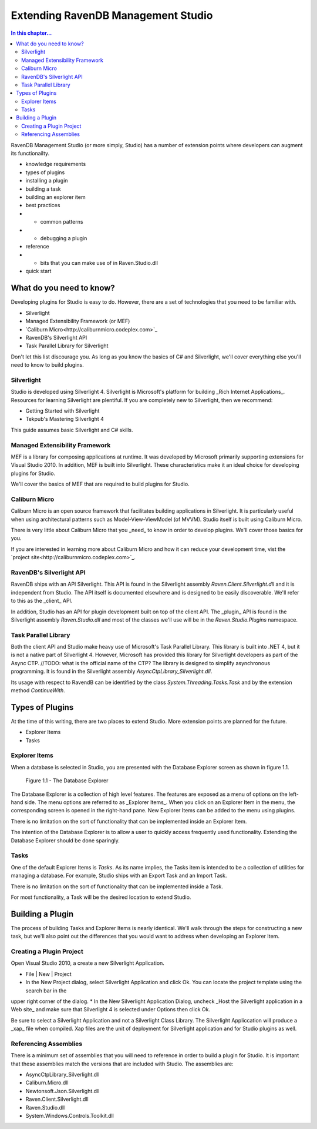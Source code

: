 Extending RavenDB Management Studio
*********************************************

.. contents:: In this chapter...
  :depth: 3

RavenDB Management Studio (or more simply, Studio) has a number of extension points where developers can augment its functionailty.

* knowledge requirements
* types of plugins
* installing a plugin
* building a task
* building an explorer item
* best practices
* * common patterns
* * debugging a plugin
* reference
* * bits that you can make use of in Raven.Studio.dll
* quick start

What do you need to know?
============================

Developing plugins for Studio is easy to do. However, there are a set of technologies that you need to be familiar with.

* Silverlight
* Managed Extensibility Framework (or MEF)
* `Caliburn Micro<http://caliburnmicro.codeplex.com>`_
* RavenDB's Silverlight API
* Task Parallel Library for Silverlight

Don't let this list discourage you. As long as you know the basics of C# and Silverlight, 
we'll cover everything else you'll need to know to build plugins.

Silverlight
^^^^^^^^^^^^

Studio is developed using Silverlight 4. Silverlight is Microsoft's platform for building _Rich Internet Applications_. 
Resources for learning Silverlight are plentiful. If you are completely new to Silverlight, then we recommend:

* Getting Started with Silverlight 
* Tekpub's Mastering Silverlight 4

This guide assumes basic Silverlight and C# skills.

Managed Extensibility Framework
^^^^^^^^^^^^^^^^^^^^^^^^^^^^^^^

MEF is a library for composing applications at runtime. It was developed by Microsoft primarily supporting
extensions for Visual Studio 2010. In addition, MEF is built into Silverlight. These characteristics make it an ideal 
choice for developing plugins for Studio.

We'll cover the basics of MEF that are required to build plugins for Studio.

Caliburn Micro
^^^^^^^^^^^^^^

Caliburn Micro is an open source framework that facilitates building applications in Silverlight. It is particularly
useful when using architectural patterns such as Model-View-ViewModel (of MVVM). Studio itself is built using Caliburn Micro.

There is very little about Caliburn Micro that you _need_ to know in order to develop plugins. We'll cover those basics for you.

If you are interested in learning more about Caliburn Micro and how it can reduce your development time, vist the 
`project site<http://caliburnmicro.codeplex.com>`_.

RavenDB's Silverlight API
^^^^^^^^^^^^^^^^^^^^^^^^^
RavenDB ships with an API Silverlight. This API is found in the Silverlight assembly *Raven.Client.Silverlight.dll* and it is independent
from Studio. The API itself is documented elsewhere and is designed to be easily discoverable. We'll refer to this as the _client_ API.

In addition, Studio has an API for plugin development built on top of the client API. The _plugin_ API is found in the Silverlight
assembly *Raven.Studio.dll* and most of the classes we'll use will be in the *Raven.Studio.Plugins* namespace.

Task Parallel Library
^^^^^^^^^^^^^^^^^^^^^
Both the client API and Studio make heavy use of Microsoft's Task Parallel Library. This library is built into .NET 4, but it is not
a native part of Silverlight 4. However, Microsoft has provided this library for Silverlight developers as part of the Async CTP.
//TODO: what is the official name of the CTP?
The library is designed to simplify asynchronous programming. It is found in the Silverlight assembly *AsyncCtpLibrary_Silverlight.dll*.

Its usage with respect to RavendB can be identified by the class *System.Threading.Tasks.Task* and by the extension method *ContinueWith*.

Types of Plugins
============================

At the time of this writing, there are two places to extend Studio. More extension points are planned for the future.

* Explorer Items
* Tasks

Explorer Items
^^^^^^^^^^^^^^

When a database is selected in Studio, you are presented with the Database Explorer screen as shown in figure 1.1.

.. figure::  _static/DatabaseExplorer.png

  Figure 1.1 - The Database Explorer

The Database Explorer is a collection of high level features. The features are exposed as a menu of options on the left-hand side.
The menu options are referred to as _Explorer Items_. When you click on an Explorer Item in the menu, the corresponding screen is
opened in the right-hand pane. New Explorer Items can be added to the menu using plugins.

There is no limitation on the sort of functionality that can be implemented inside an Explorer Item.

The intention of the Database Explorer is to allow a user to quickly access frequently used functionality. Extending the Database 
Explorer should be done sparingly.

Tasks
^^^^^^^^^^^^^^

One of the default Explorer Items is *Tasks*. As its name implies, the Tasks item is intended to be a collection of utilities for 
managing a database. For example, Studio ships with an Export Task and an Import Task.

There is no limitation on the sort of functionality that can be implemented inside a Task.

For most functionality, a Task will be the desired location to extend Studio.

Building a Plugin
============================

The process of building Tasks and Explorer Items is nearly identical. We'll walk through the steps for constructing a new task,
but we'll also point out the differences that you would want to address when developing an Explorer Item.

Creating a Plugin Project
^^^^^^^^^^^^^^^^^^^^^^^^^

Open Visual Studio 2010, a create a new Silverlight Application.

* File | New | Project
* In the New Project dialog, select Silverlight Application and click Ok. You can locate the project template using the search bar in the 
upper right corner of the dialog.
* In the New Silverlight Application Dialog, uncheck _Host the Silverlight application in a Web site_ and make sure that
Silverlight 4 is selected under Options then click Ok.

Be sure to select a Silverlight Application and not a Silverlight Class Library. The Silverlight Appliccation will produce a _xap_ file 
when compiled. Xap files are the unit of deployment for Silverlight application and for Studio plugins as well.

Referencing Assemblies
^^^^^^^^^^^^^^^^^^^^^^

There is a minimum set of assemblies that you will need to reference in order to build a plugin for Studio. It is important that these
assemblies match the versions that are included with Studio. The assemblies are:

* AsyncCtpLibrary_Silverlight.dll
* Caliburn.Micro.dll
* Newtonsoft.Json.Silverlight.dll
* Raven.Client.Silverlight.dll
* Raven.Studio.dll
* System.Windows.Controls.Toolkit.dll
